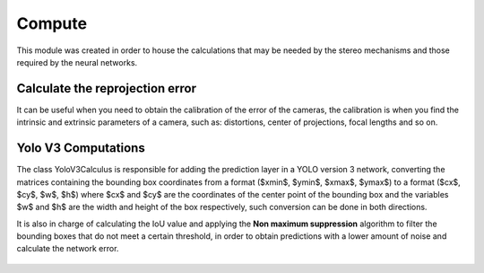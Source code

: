 =======
Compute 
=======
This module was created in order to house the calculations that may be needed by the stereo mechanisms and those required by the neural networks. 

Calculate the reprojection error
--------------------------
It can be useful when you need to obtain the calibration of the error of the cameras, the calibration is when you find the intrinsic and extrinsic parameters of a camera, such as: distortions, center of projections, focal lengths and so on.

    .. automodule:: pytwovision.compute.error_compute
        :members:

Yolo V3 Computations
---------------------
The class YoloV3Calculus is responsible for adding the prediction layer in a YOLO version 3 network, converting the matrices containing the bounding box coordinates from a format ($xmin$, $ymin$, $xmax$, $ymax$) to a format ($cx$, $cy$, $w$, $h$) where $cx$ and $cy$ are the coordinates of the center point of the bounding box and the variables $w$ and $h$ are the width and height of the box respectively, such conversion can be done in both directions.

It is also in charge of calculating the IoU value and applying the **Non maximum suppression** algorithm to filter the bounding boxes that do not meet a certain threshold, in order to obtain predictions with a lower amount of noise and calculate the network error.

    .. automodule:: pytwovision.compute.yolov3_calculus
        :members:


